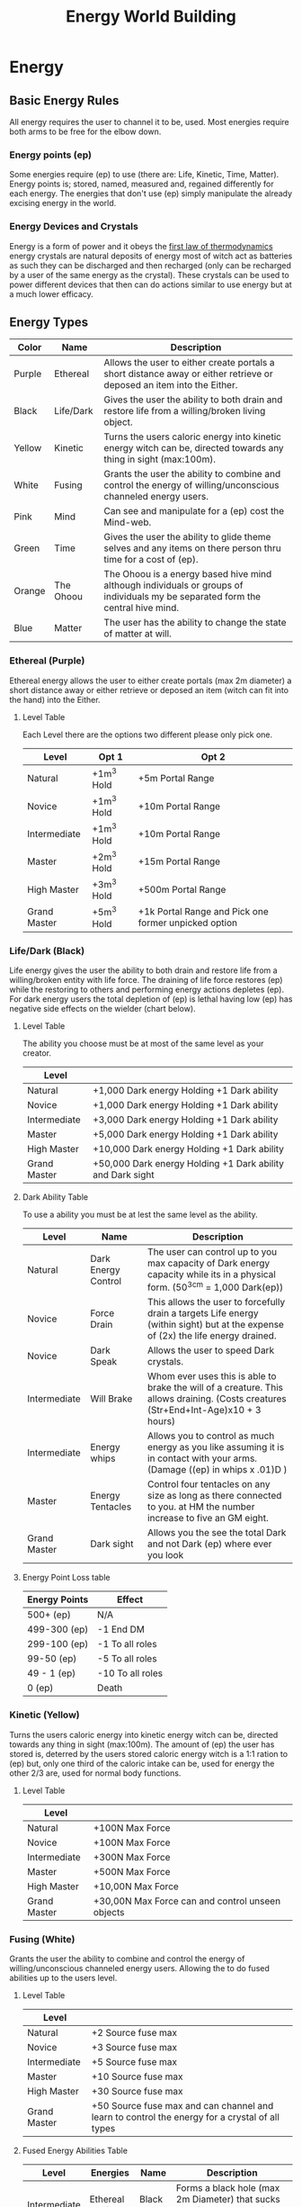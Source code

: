 #+TITLE: Energy World Building
#+HTML_HEAD: <link rel="stylesheet" type="text/css" href="https://gongzhitaao.org/orgcss/org.css"/>

* Energy
** Basic Energy Rules
All energy requires the user to channel it to be, used. Most energies require both arms to be free for the elbow down.
*** Energy points (ep)
Some energies require (ep) to use (there are: Life, Kinetic, Time, Matter). Energy points is; stored, named, measured and, regained differently for each energy. The energies that don't use (ep) simply manipulate the already excising energy in the world.   
*** Energy Devices and Crystals
Energy is a form of power and it obeys the [[https://en.wikipedia.org/wiki/First_law_of_thermodynamics][first law of thermodynamics]] energy crystals are natural deposits of energy most of witch act as batteries as such they can be discharged and then recharged (only can be recharged by a user of the same energy as the crystal). These crystals can be used to power different devices that then can do actions similar to use energy but at a much lower efficacy.    

** Energy Types
| Color  | Name      | Description                                                                                                                     |
|--------+-----------+---------------------------------------------------------------------------------------------------------------------------------|
| Purple | Ethereal  | Allows the user to either create portals a short distance away or either retrieve or deposed an item into the Either.           |
| Black  | Life/Dark | Gives the user the ability to both drain and restore life from a willing/broken living object.                                  |
| Yellow | Kinetic   | Turns the users caloric energy into kinetic energy witch can be, directed towards any thing in sight (max:100m).                |
| White  | Fusing    | Grants the user the ability to combine and control the energy of willing/unconscious channeled energy users.                    |
| Pink   | Mind      | Can see and manipulate for a (ep) cost the Mind-web.                                                                            |
| Green  | Time      | Gives the user the ability to glide theme selves and any items on there person thru time for a cost of (ep).                    |
| Orange | The Ohoou | The Ohoou is a energy based hive mind although individuals or groups of individuals my be separated form the central hive mind. |
| Blue   | Matter    | The user has the ability to change the state of matter at will.                                                                 |

*** Ethereal (Purple)
Ethereal energy allows the user to either create portals (max 2m diameter) a short distance away or either retrieve or deposed an item (witch can fit into the hand) into the Either.

**** Level Table
Each Level there are the options two different please only pick one.
| Level        | Opt 1      | Opt 2                                                |
|--------------+------------+------------------------------------------------------|
| Natural      | +1m^3 Hold | +5m Portal Range                                     |
| Novice       | +1m^3 Hold | +10m Portal Range                                    |
| Intermediate | +1m^3 Hold | +10m Portal Range                                    |
| Master       | +2m^3 Hold | +15m Portal Range                                    |
| High Master  | +3m^3 Hold | +500m Portal Range                                   |
| Grand Master | +5m^3 Hold | +1k Portal Range and Pick one former unpicked option |

*** Life/Dark (Black)
 Life energy gives the user the ability to both drain and restore life from a willing/broken entity with life force. The draining of life force restores (ep) while the restoring to others and performing energy actions depletes (ep). For dark energy users the total depletion of (ep) is lethal having low (ep) has negative side effects on the wielder (chart below).

**** Level Table
The ability you choose must be at most of the same level as your creator.
| Level        |                                                            |
|--------------+------------------------------------------------------------|
| Natural      | +1,000 Dark energy Holding +1 Dark ability                 |
| Novice       | +1,000 Dark energy Holding +1 Dark ability                 |
| Intermediate | +3,000 Dark energy Holding +1 Dark ability                 |
| Master       | +5,000 Dark energy Holding +1 Dark ability                 |
| High Master  | +10,000 Dark energy Holding +1 Dark ability                |
| Grand Master | +50,000 Dark energy Holding +1 Dark ability and Dark sight |
**** Dark Ability Table
To use a ability you must be at lest the same level as the ability. 
| Level        | Name                | Description                                                                                                                         |
|--------------+---------------------+-------------------------------------------------------------------------------------------------------------------------------------|
| Natural      | Dark Energy Control | The user can control up to you max capacity of Dark energy capacity while its in a physical form. (50^3cm = 1,000 Dark(ep))         |
| Novice       | Force Drain         | This allows the user to forcefully drain a targets Life energy (within sight) but at the expense of (2x) the life energy drained.   |
| Novice       | Dark Speak          | Allows the user to speed Dark crystals.                                                                                             |
| Intermediate | Will Brake          | Whom ever uses this is able to brake the will of a creature. This allows draining. (Costs creatures (Str+End+Int-Age)x10 + 3 hours) |
| Intermediate | Energy whips        | Allows you to control as much energy as you like assuming it is in contact with your arms. (Damage ((ep) in whips x .01)D )         |
| Master       | Energy Tentacles    | Control four tentacles on any size as long as there connected to you. at HM the number increase to five an GM eight.                |
| Grand Master | Dark sight          | Allows you the see the total Dark and not Dark (ep) where ever you look                                                             |
**** Energy Point Loss table
| Energy Points | Effect           |
|---------------+------------------|
| 500+ (ep)     | N/A              |
| 499-300 (ep)  | -1 End DM        |
| 299-100 (ep)  | -1 To all roles  |
| 99-50 (ep)    | -5 To all roles  |
| 49 - 1 (ep)   | -10 To all roles |
| 0 (ep)        | Death            |

*** Kinetic (Yellow)
 Turns the users caloric energy into kinetic energy witch can be, directed towards any thing in sight (max:100m). The amount of (ep) the user has stored is, deterred by the users stored caloric energy witch is a 1:1 ration to (ep) but, only one third of the caloric intake can be, used for energy the other 2/3 are, used for normal body functions.

**** Level Table
| Level        |                                                  |
|--------------+--------------------------------------------------|
| Natural      | +100N Max Force                                  |
| Novice       | +100N Max Force                                  |
| Intermediate | +300N Max Force                                  |
| Master       | +500N Max Force                                  |
| High Master  | +10,00N Max Force                                |
| Grand Master | +30,00N Max Force can and control unseen objects |

*** Fusing (White)
Grants the user the ability to combine and control the energy of willing/unconscious channeled energy users. Allowing the to do fused abilities up to the users level.

**** Level Table
| Level        |                                                                                   |
|--------------+-----------------------------------------------------------------------------------|
| Natural      | +2 Source fuse max                                                                |
| Novice       | +3 Source fuse max                                                                |
| Intermediate | +5 Source fuse max                                                                |
| Master       | +10 Source fuse max                                                               |
| High Master  | +30 Source fuse max                                                               |
| Grand Master | +50 Source fuse max and can channel and learn to control the energy for a crystal of all types |

**** Fused Energy Abilities Table
| Level        | Energies        | Name       | Description                                                                                                                                     |
|--------------+-----------------+------------+-------------------------------------------------------------------------------------------------------------------------------------------------|
| Intermediate | Ethereal & Life | Black hole | Forms a black hole (max 2m Diameter) that sucks the life energy out of anyone in a 1k radius.                                                   |
| Intermediate | Kinetic & Life  | Life Steal | For the cost of 3x Dark (ep) and 10 Kinetic (ep)/min file Force drain is instant and has a pushily effect on any one within a 1m of the victim. |
|              |                 |            |                                                                                                                                                 |

*** Mind (Pink)
Can see and manipulate for a (ep) cost the Mind-web. the Mind-web is both the web of ideas in ones mind as well as the web of ideas amongst individuals and groups. Energy points must be used to do any manipulations to find the (ep) cost multiply the group size by the manipulation size to get the total (ep) cost. Mind energy is gained by daring minds of one the user has killed this will permanently leave the user with this persons memories witch will lead to insanity of time as well as loss of ones selfie.    

**** Level Table
| Level        |                                                                                      |
|--------------+--------------------------------------------------------------------------------------|
| Natural      | Can only see the web on a individual level and can't manipulate it.                  |
| Novice       | Can only see the web on a individual level and can only do small manipulations it.   |
| Intermediate | Can only see the web on a Small Group level and can only do small manipulations it.  |
| Master       | Can only see the web on a Small Group level and can only do medium manipulations it. |
| High Master  | Can only see the web on a Large Group level and can only do medium manipulations it. |
| Grand Master | Can see the web on a total level and can do Large manipulations it.                  |
***** Groups Sizes
| Size       | Number of people | (ep) cost |
|------------+------------------+-----------|
| Individual |                1 |         1 |
| Small      |               10 |         5 |
| Large      |              100 |        10 |
| Total      |              All |        15 |
***** Manipulation sizes
| Size   |                               | (ep) cost |
|--------+-------------------------------+-----------|
| Small  | A detail                      |         1 |
| Medium | Multiple details up to five   |         5 |
| Large  | Total fabrication of a memory |        10 |

*** Time (Green)
Gives the user the ability to glide theme selves and any items on there person thru time for a cost of (ep), But either traveling too fast or to far can have severe side effects in the forum of uncontrollable displacement thru time. Whilst traveling thru time the user will NOT be move in position relative the nearest gravitational body of ant lest 3/10G . 

**** Level Table
For jumps larger than the max safe time refer the function blow.
| Level        |                       |
|--------------+-----------------------|
| Natural      | Max safe travel 5m.   |
| Novice       | Max safe travel 15m.  |
| Intermediate | Max safe travel 25m.  |
| Master       | Max safe travel 30m.  |
| High Master  | Max safe travel 60m.  |
| Grand Master | Max safe travel 100m. |
***** Jump distance function
This is used to both find and, represent how to find the random variation in time energy time travel.    

#+BEGIN_SRC python :results output
  import random

  timeJumped = 5 #Change to the Time being jumped.
  level = 0 #Change to current level Nat:0, Nov:1, Int:2, Ma:3, Hm:4 and, Gm:5.
  doLastJumpCalc = False # Do you whant to do the last jump calc? true = yes false = no
  timeSinceLastJump = 0 # How long has it been since the last jump?
  lastJumpDistance = 0 # How long was your last jump?

  def levelMax(level):
	    if level == 0 : return 5
	    elif level == 1 : return 15
	    elif level == 2 : return 25
	    elif level == 3 : return 30
	    elif level == 4 : return 60
	    elif level == 5 : return 100
	    else: return 5

  def timeJumpedOver(timeJumped,level):
	    timeJumpedOver = timeJumped - levelMax(level)
	    if timeJumped < 0: return 0
	    else: return timeJumpedOver

  def timeJumpedOverPercentage(timeJumped,level,doLastJumpCalc,timeSinceLastJump,lastJumpDistance):
	    if(doLastJumpCalc == True and lastJumpDistance > timeSinceLastJump and timeSinceLastJump != 0):
		      return timeJumped/(levelMax(level) - (lastJumpDistance - timeSinceLastJump))
	    elif timeSinceLastJump == 0: return 1
	    else: return timeJumped/levelMax(level)

  def jumpedBackDistance(level,timeJumped,timeJumpedOver,doLastJumpCalc,timeSinceLastJump,lastJumpDistance):
	    if levelMax(level) == timeJumped and doLastJumpCalc == False: return timeJumped
	    elif timeJumpedOverPercentage(timeJumped,level,doLastJumpCalc,timeSinceLastJump,lastJumpDistance) <= 1: return timeJumped + random.uniform(levelMax(level)*1, levelMax(level)*2) 
	    elif timeJumpedOverPercentage(timeJumped,level,doLastJumpCalc,timeSinceLastJump,lastJumpDistance) <= 2: return timeJumped + random.uniform(levelMax(level)*2, levelMax(level)*4) 
	    elif timeJumpedOverPercentage(timeJumped,level,doLastJumpCalc,timeSinceLastJump,lastJumpDistance) <= 3: return timeJumped + random.uniform(levelMax(level)*3, levelMax(level)*5) 
	    elif timeJumpedOverPercentage(timeJumped,level,doLastJumpCalc,timeSinceLastJump,lastJumpDistance) <= 5: return timeJumped + random.uniform(levelMax(level)*4, levelMax(level)*6)
	    else: return -1


  def printOutput(level,timeJumped,timeJumpedOverPercentage,doLastJumpCalc,timeSinceLastJump,lastJumpDistance):
	    print("Jumped", jumpedBackDistance(level,timeJumped,timeJumpedOver,doLastJumpCalc,timeSinceLastJump,lastJumpDistance), "minutes back in time.")
  printOutput(level,timeJumped,timeJumpedOverPercentage,doLastJumpCalc,timeSinceLastJump,lastJumpDistance)
#+END_SRC

#+RESULTS:
: Jumped 5 minutes back in time.

*** The Ohoou (Orange) 
The Ohoou is a energy based hive mind although segments/individuals or groups of individuals my be separated form the central hive mind. Normal this is a willing possess of the Ohoou but, at times of unknown reason a segment my be unwilling separated this segment will maintain all information stored within it this may only enough to maintain life or the full ability for the segment to operate independently. Dependent on the circumstances of separation the segment my or my not be able to ever reconnect to the central hive mined.    

*** Matter (Blue)
The user has the ability to change the [[https://en.wikipedia.org/wiki/List_of_states_of_matter][states of matter]] at will of object with in 5m radios. This power does come a cost tho costing one (ep) for ever 1/4cm^3 of matter. As well as they can not put matter in to state that can not be in. Energy points are storied in the body ad it natural energy and can be replenished by eating where one (ep) is equal to 1500 kilo calories.

* Items
** Weapons
Naming conventions Martian:M### UN:EDF### <Name> WC:Country/### CE:The_Grate <Name> SS:<Leader>-###
Type Designations Rail-gun:RG Lazier:LZ Propellant:PP
Effective range is for earth like conditions.         
*** Ranged
**** M172 RG
2D + 1, 20 R, 2R/S, ER 30m
**** EDF103 Sandy PP
3D + 2, 10 R, 1R/S, ER 100m
**** WCUS/184 RG
1D, 320 R, 15R/S, ER 30m
**** The_Grate Liberator PP
1D + 2, 10 R, 1R/S, ER 20m
**** SS_PeterI-798 LZ
***** Charge Blast
6D, 2 R, (1/5)R/S, ER ∞
***** Normal Blast
2D, 100 R, 1 R/S, ER ∞

*** Melee  
** Energy Devices
*** Weapons
**** Ac3-702-BM
The Ac3 as it's commonly known is a handheld energy focuser (beam diameter of 3cm). The Ac3 is powered by any energy crystal from a (ep) based energy. It conceits of a metallic black or gray shell if the shape of a pistol, but towards the back at a 45° tilted away form the barrel a cylindrical out cropping where small energy crystal is placed to power the device. Pressing the trigger will activate the device in ether Normal or inverted modes. Dependent on the state of the selector switch.       

*DO NOT ATTEMPT TO USE WITH CRYSTAL ABOVE OR AT 100°C THIS MY END IN DEATH FOR ALL IN A 5M RADIOS OF THE Ac3-702-BM!*

***** Life    
With Life energy it is able to move 500(ep)/m.
****** Normal mode
It fires a direct beam of consecrated energy injecting life energy into whom ever it hits. 
****** Inverted mode
It fires a direct beam of consecrated energy execrating life energy into whom ever it hits. This causes a 50% inefficient witch is out put as heat increasing the temperature of 10°c/30s during use.  
***** Kinetic 
****** Normal mode
Creates a beam of energy that pushes away any thing it touches at or near [[https://en.wikipedia.org/wiki/Speed_of_light][light speed]] this causes the crystal to heat up by 10°c/15s.  
****** Inverted mode
Creates a beam of energy that pulls any thing it touches at or near [[https://en.wikipedia.org/wiki/Speed_of_light][light speed]] this causes the crystal to heat up by 10°c/15s.  
***** Time
****** Normal mode
The Ac3 will move it's self to a random point in time forward. 
****** Inverted mode
The Ac3 will move it's self to a random point in time backward. 
***** Matter
****** Normal mode
Causes any thing the beam touches to kill turn into gas it its already gas it will turn into plasma. This will cause the crystal to heat up by 100°c/s.    
****** Inverted mode
Causes any thing the beam touches to kill turn into liquid it its already liquid it will turn into solid. This will cause the crystal to heat up by 100°c/s.
    
** Tools
** Drugs
*** Class A
*** Class B
*** Class C
** Ships
Naming conventions Martian:M###<Ship Class> UN:EDF###Space <Name> WC:Country/###S CE:The_Grate <Name> SS:-Yuri Gagarin-### BO:Boeing 9##
*** Transport
**** M882LrTrans
Diameter 15m
| Deck(s) # |                                                |
|-----------+------------------------------------------------|
|         0 | Bridge                                         |
|         1 | Mess/Armory                                    |
|         2 | Crew Quarters                                  |
|       3-5 | 1m wide corridor one either side passer rooms. |
|         6 | Docking                                        |
|       7,8 | Engineering                                    |
**** WCUK/1818S
Commonly known as the pickup truck of space. 1818 can do every thing just not that good at anything.  
Diameter 5m
| Deck(s) # |               |
|-----------+---------------|
|         0 | Bridge        |
|         1 | Mess/Armory   |
|         2 | Crew Quarters |
|         3 | Docking/Cargo |
|         4 | Engineering   |
***** Weapons
2x WCDE/8888 LZ

*** Cargo/Freighters
**** Boeing 977
Diameter 100m until deck 5 then 20m. 
| Deck(s) # |               |
|-----------+---------------|
|         0 | Docking       |
|       1-5 | Cargo         |
|         6 | Mess/Armory   |
|         7 | Crew Quarters |
|         8 | Bridge        |
|         9 | Engineering   |
Note: Decks 0-5 can be ejected.

** Ship Weapons
Naming conventions Martian:M### UN:EDF### <Name> WC:Country/### CE:The_Grate <Name> SS:<Leader>-###
Type Designations Rail-gun:RG Lazier:LZ Propellant:PP

**** WCDE/8888 LZ
10D, ∞ R, 1.5 R/S, ER ∞
* Timeline
** The Start of WWIII 
*** 2020
+ China broke a agreement with the UK surrounding Hong Kong.
+ Chines ships show growing hostility towards American, British, German, and Japanese ships in the sea of Japan.
*** 2026
+ Independent Chines pirates take a German cargo ship hostage. The chines government responds by drooping a bomb on the deck of the cargo ship. Before nearby American or German troops can respond; ending in the deaths of all 30 crew members and the lost a the 1.6B Euros Ship and the 460M Euros in cargo.
+ The German Public is in out rage. Angela Merkel makes a public statement damming the chines government in the actions.
+ The German war machine starts ramping up.
*** 2028
+ The Chines government asks the United States to retract all units from nine-dash line. The United States refuses.
+ The /USS Harry S. Truman/ is sunk of the cost off Taiwan after a air and sea skirmish with China.
Casualties
CCP: 3,426
US: 1,548
DE: 164
UK: 34
TW: 4
+ US Present John W. Nicholson. Declares war on China. Germany follows suit.
+ Queen Elizabeth II voices support for the US and Germany.
*** 2029
+ Prince Philips plain is shot down by the Chines while on a culinary visit to Japan.
+ British prime minster Jon L. Smith is force to resign under growing presser.
+ British PM Edward H. Smith declares war on China. Pulling the entire common wealth in.
+ Quebec's PM Éttienne Napoleon voices anti English sentiment.
** WWIII
*** Factions
| Allies        | China |
|---------------+-------|
| US            | CCP   |
| UK            |       |
| SA            |       |
| CA            |       |
| AU            |       |
| NZ            |       |
| HK            |       |
| DE            |       |
| RU (March 31) |       |
| MN (April 31) |       |
*** 2030
+ A British lead multinational coalition lays siege to Hong Kong capturing in 36 hours.
+ Riots erupt in tanimania square.
+ Germany pushes into Shenzhen
*** 2031
+ China responds with a 30mil string push. Germany falls back to Hong Kong where the Allies hold
**** The Siege of Hong Kong    
***** February 
+ The Allies are pushed back to Ma Wan
+ China drops bombs on Kap Shui Mun Bridge cutting the Allies forward healed position on Ma Wan off from the main base and airfield on Tung Chung.
+ China attempts a push from Chines held Tsing Yi down Tsing Ma Bridge to the Allies forward base on Ma Wan. The chines end up building a barricade out of there own fallen troops. Loosing 330,845 men.
+ At the same time as the push China launches conventional ICBMs at Washington, New York, London, Berlin, Munich. The ICBMs headed for North America are stopped by American defines systems and the one headed for Europe are stopped by the Russian defines systems.
***** March                
+ Over air space violations Russia declares war on China.
+ US spy plains capture images of 85mill chines troops moving towards Hong Kong.
+ 2mill Allie troops are evacuated to Taiwan from Chek Lap Kok. 132,023 men are lost in heavy carpet bombing of Tung Chug by China.
Casualties Allies 312,513 China 8,234,493
**** Post Siege of Hong Kong 
+ Under Russian Mongolia joins the Allies
+ A joint Moscow Mi16 task force starts establishing insurgency groups inside Hohhot, Beijing, and Hong Kong.
*** 2032
+ Various minor sea battles  
Casualties Allies 2,891 China 332,451
+ The Start of the [[Taiwanese Civil War][Taiwanese Civil War]]
**** December
+ Russian sleeper cells are activated in Beijing.
+ Xi Jinping is assisted by a Russian agent.
+ Mi16/Moscow insurgency groups are activated.
*** 2033   
+ Hohhot and Hong Kong are under insurgent control.
+ A Russian lead joint Russian Mongolian coalition capture Inner Mongolia.
+ German troop move into Hong Kong. Insurgents are at first hesitant of Germans until a peace offering of German bear and sausage.
*** 2034        
+ China Pops
+ Most unseeded nuclear arms are launcher randomly. Most are stopped by either Russian or American defines systems, but not all nukes land in Munich, Paris, Glasgow, Las Angeles, New York, Tokyo, and Sidney.
*** Land Captured      
| Land           | New Owner      |
|----------------+----------------|
| Hong Kong      | United Kingdom |
| Inner Mongolia | Mongolia       |
| Tibet          | American Tibet |
| Macao          | Germany        |
*** Total Casualties 
| Country | Military | Civilian   |
|---------+----------+------------|
| US      | 42,231   | 23,433,137 |
| UK      | 38,231   | 611,748    |
| DE      | 29,872   | 1,538,302  |
| RU      | 126,231  | 6          |
| MN      | 3,212    | 987        |
| FR      | 842      | 2,148,271  |
| AZ      | 2,023    | 5,312,163  |
| JP      | 231      | 13,929,280 |
*** Taiwanese Civil War  
**** 2032
***** October
+ Protest in Taipei over the so called western occupation of Taiwan.
***** November
+ Riots in Tainan
+ US Army military police use lethal crowd control tactics in Tainan.
***** December   
+ A man in Yilan City rapes a German female troop. Her company with out orders for high command responds with the massacre of the man and his family.
+ Anti western riots start in Taipei, Tainan, Yilan City, and Kaohsiung. 
+ Allie troops are attacked by locals while on liberty. 
+ Taiwanese president Li Xiu Lee formally expels Allie troops. The Allies refuse.
+ The US sees control of Taipei. Much of the government including Li Xiu Lee flees to Japan; where Japanese offices arrest them on behalf of the US. There promptly sentenced to Death in Japanese courts.
**** 2033 
***** January       
+ The US establish a puppet government and takes control of the rest of the island.
***** April 
+ The frequency of riots increases to the point where the puppet government lethally enforces a curfew kills the internet and jams all radio transitions.
***** June       
+ A full scale rebellion has started 
+ Allies retreat troops to either Japan or there homeland.
***** July
+ The puppet government falls to the totalitarian up rising.   
** The Nuclear Winter  
*** 2033
+ Global tempers are reduced by on average 5°c.  
+ A multi national task force by the name of SEANCTF (South East Asian Nuclear Capture Task Force) comprised of The UK, The US, France, Germany, and Russia is assailed to capture any remaining nuclear weapons in the south east Asian war zone formally known as china.
*** 2034
+ Famine in Poland
+ The UK declares war on Iceland over fishing rights.
+ The US pays the UK in salmon to end the war.
*** 2037
+ Poverty rate in Spain is at 98%
+ Poland devolves into anarchy
*** 2040
+ [[The war of Iberia][The war of Iberia]] starts.
*** 2045 
+ The US and UK form the Western Collision
+ Canada joins the WC 
*** 2050 
+ France leaves the EU joining the WC
*** 2051
+ German leaves the EU joining the WC
+ The [[https://en.wikipedia.org/wiki/European_Space_Agency][esa]] headquarters in Paris are raided by French authorities
+ The remnants of the [[https://en.wikipedia.org/wiki/European_Space_Agency][esa]], the [[https://en.wikipedia.org/wiki/Canadian_Space_Agency][CSA]], the [[https://en.wikipedia.org/wiki/UK_Space_Agency][UKSA]], and [[https://en.wikipedia.org/wiki/NASA][NASA]] are combined to forum the WCSA.      
*** The war of Iberia    
**** 2040
+ Spain brakes in to a civil war
**** 2043
+ West Spain attacks Portugal, The UK and Germany respond to help.
+ The UK blockades Spanish ports while Germany rolls tanks thru the country.
+ The Fall of East Spain to German Hands.
+ The Fall of West Spain to German and British hands.
**** Land Captured   
| Land                                  | New Owner      |
|---------------------------------------+----------------|
| North Spanish Coast                   | United Kingdom |
| South Spanish Coast West of Gibraltar | United Kingdom |
| The rest of Spain                     | German Iberia  |
|                                       |                |
*Going to put some more stuff up there ^ but for now I'm going to work on some latter events*
*** 2263 
* Factions
** Earth
*** Major
**** Western Collision
***** Leaders
+ United States of America
+ English Commonwealth
+ German Empire
+ French Republic
***** Members 
+ The Northern Lights
+ German Iberia 
+ Flanders
+ Luxembourg
+ Belgium
+ Austria
+ Liechtenstein
+ Hungary
+ West Poland
+ Iceland
+ Greenland
+ Quebec
+ Mexico 
+ Israel
+ Greece
+ Turkey
+ American Istanbul
+ Japan
**** The Chines Empire
***** Leader
+ China
***** Members
+ Taiwan
+ Korea
+ Vietnam
+ Laos
+ Cambodia
+ Mongolia 
+ Kyrgyzstan 
+ Philippines
+ Brazil
**** The Slavic States 
***** Leader
+ Russia 
***** Members
+ Kazakhstan
+ Ukraine
+ Belarus
+ Lithuania
+ Latvia 
+ Estonia
+ Yugoslavia
+ Romania
+ Moldova
+ Czechia
+ Slovakia
*** Minor 
**** English Commonwealth
**** Switzerland 
***** Leaders
+ The Crown
+ England 
+ Scotland
+ Whales
+ Ireland
***** Members 
+ Canada
+ Australia
+ New Zealand
+ Singapore
+ Hong Kong
+ New South Africa
+ English Nigeria
** Mars

** Belt

